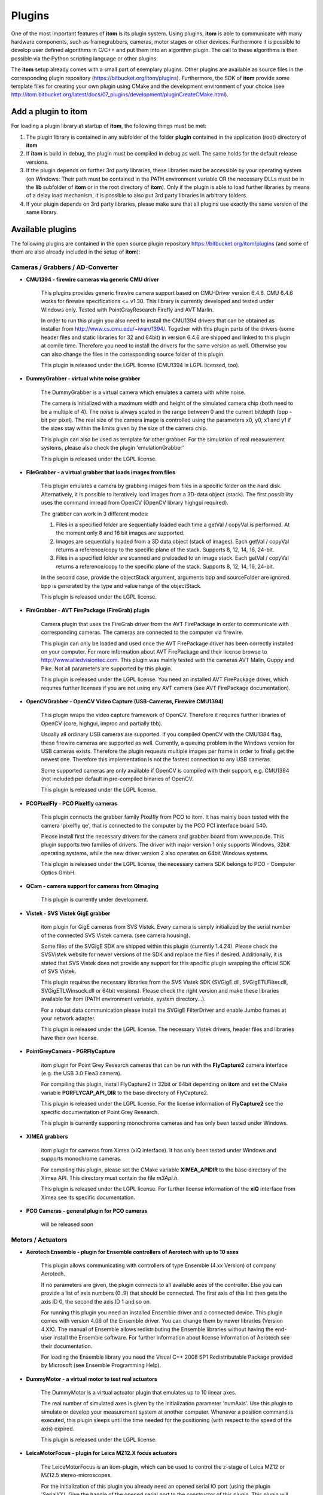 .. _sec-plugins:

Plugins
=========

One of the most important features of **itom** is its plugin system. Using plugins, **itom** is able to communicate with many hardware components, such as framegrabbers, cameras, motor stages or other devices. Furthermore it is possible to develop user defined algorithms in C/C++ and put them into an algorithm plugin. The call to these algorithms is then possible via the Python scripting language or other plugins.

The **itom** setup already comes with a small part of exemplary plugins. Other plugins are available as source files in the corresponding plugin repository (https://bitbucket.org/itom/plugins). Furthermore, the SDK of **itom** provide some template files for creating your own plugin using CMake and the development environment of your choice (see http://itom.bitbucket.org/latest/docs/07_plugins/development/pluginCreateCMake.html).


Add a plugin to itom
---------------------

For loading a plugin library at startup of **itom**, the following things must be met:

1. The plugin library is contained in any subfolder of the folder **plugin** contained in the application (root) directory of **itom**
2. If **itom** is build in debug, the plugin must be compiled in debug as well. The same holds for the default release versions.
3. If the plugin depends on further 3rd party libraries, these libraries must be accessible by your operating system (on Windows: Their path must be contained in the PATH environment variable OR the necessary DLLs must be in the **lib** subfolder of **itom** or in the root directory of **itom**). Only if the plugin is able to load further libraries by means of a delay load mechanism, it is possible to also put 3rd party libraries in arbitrary folders.
4. If your plugin depends on 3rd party libraries, please make sure that all plugins use exactly the same version of the same library.

Available plugins
------------------

The following plugins are contained in the open source plugin repository https://bitbucket.org/itom/plugins (and some of them are also already included in the setup of **itom**):

Cameras / Grabbers / AD-Converter
~~~~~~~~~~~~~~~~~~~~~~~~~~~~~~~~~~

* **CMU1394 - firewire cameras via generic CMU driver**
    
    This plugins provides generic firewire camera support based on CMU-Driver version 6.4.6. CMU 6.4.6 works for firewire specifications <= v1.30. This library is currently developed and tested under Windows only. Tested with PointGrayResearch Firefly and AVT Marlin.

    In order to run this plugin you also need to install the CMU1394 drivers that can be obtained as installer from http://www.cs.cmu.edu/~iwan/1394/. Together with this plugin parts of the drivers (some header files and static libraries for 32 and 64bit) in version 6.4.6 are shipped and linked to this plugin at comile time. Therefore you need to install the drivers for the same version as well. Otherwise you can also change the files in the corresponding source folder of this plugin.

    This plugin is released under the LGPL license (CMU1394 is LGPL licensed, too).

* **DummyGrabber - virtual white noise grabber**
    
    The DummyGrabber is a virtual camera which emulates a camera with white noise.

    The camera is initialized with a maximum width and height of the simulated camera chip (both need to be a multiple of 4). The noise is always scaled in the range between 0 and the current bitdepth (bpp - bit per pixel). The real size of the camera image is controlled using the parameters x0, y0, x1 and y1 if the sizes stay within the limits given by the size of the camera chip.

    This plugin can also be used as template for other grabber. For the simulation of real measurement systems, please also check the plugin 'emulationGrabber'
    
    This plugin is released under the LGPL license.

* **FileGrabber - a virtual grabber that loads images from files**
    
    This plugin emulates a camera by grabbing images from files in a specific folder on the hard disk. Alternatively, it is possible to iteratively load images from a 3D-data object (stack). The first possibility uses the command imread from OpenCV (OpenCV library highgui required).
    
    The grabber can work in 3 different modes:
    
    1) Files in a specified folder are sequentially loaded each time a getVal / copyVal is performed. At the moment only 8 and 16 bit images are supported.
    2) Images are sequentially loaded from a 3D data object (stack of images). Each getVal / copyVal returns a reference/copy to the specific plane of the stack. Supports 8, 12, 14, 16, 24-bit.
    3) Files in a specified folder are scanned and preloaded to an image stack. Each getVal / copyVal returns a reference/copy to the specific plane of the stack. Supports 8, 12, 14, 16, 24-bit.
    
    In the second case, provide the objectStack argument, arguments bpp and sourceFolder are ignored. bpp is generated by the type and value range of the objectStack.
    
    This plugin is released under the LGPL license.
    
* **FireGrabber - AVT FirePackage (FireGrab) plugin**
    
    Camera plugin that uses the FireGrab driver from the AVT FirePackage in order to communicate with corresponding cameras. The cameras are connected to the computer via firewire.
    
    This plugin can only be loaded and used once the AVT FirePackage driver has been correctly installed on your computer. For more information about AVT FirePackage and their license browse to http://www.alliedvisiontec.com. This plugin was mainly tested with the cameras AVT Malin, Guppy and Pike. Not all parameters are supported by this plugin.
    
    This plugin is released under the LGPL license. You need an installed AVT FirePackage driver, which requires further licenses if you are not using any AVT camera (see AVT FirePackage documentation).

* **OpenCVGrabber - OpenCV Video Capture (USB-Cameras, Firewire CMU1394)**
    
    This plugin wraps the video capture framework of OpenCV. Therefore it requires further libraries of OpenCV (core, highgui, improc and partially tbb).
    
    Usually all ordinary USB cameras are supported. If you compiled OpenCV with the CMU1384 flag, these firewire cameras are supported as well. Currently, a queuing problem in the Windows version for USB cameras exists. Therefore the plugin requests multiple images per frame in order to finally get the newest one. Therefore this implementation is not the fastest connection to any USB cameras.
    
    Some supported cameras are only available if OpenCV is compiled with their support, e.g. CMU1394 (not included per default in pre-compiled binaries of OpenCV.
    
    This plugin is released under the LGPL license.

* **PCOPixelFly - PCO Pixelfly cameras**
    
    This plugin connects the grabber family Pixelfly from PCO to itom. It has mainly been tested with the camera 'pixelfly qe', that is connected to the computer by the PCO PCI interface board 540.
    
    Please install first the necessary drivers for the camera and grabber board from www.pco.de. This plugin supports two families of drivers. The driver with major version 1 only supports Windows, 32bit operating systems, while the new driver version 2 also operates on 64bit Windows systems.
    
    This plugin is released under the LGPL license, the necessary camera SDK belongs to PCO - Computer Optics GmbH.

* **QCam - camera support for cameras from QImaging**
    
    This plugin is currently under development.

* **Vistek - SVS Vistek GigE grabber**
    
    itom plugin for GigE cameras from SVS Vistek. Every camera is simply initialized by the serial number of the connected SVS Vistek camera. (see camera housing).
    
    Some files of the SVGigE SDK are shipped within this plugin (currently 1.4.24). Please check the SVSVistek website for newer versions of the SDK and replace the files if desired. Additionally, it is stated that SVS Vistek does not provide any support for this specific plugin wrapping the official SDK of SVS Vistek.
    
    This plugin requires the necessary libraries from the SVS Vistek SDK (SVGigE.dll, SVGigETLFilter.dll, SVGigETLWinsock.dll or 64bit versions). Please check the right version and make these libraries available for itom (PATH environment variable, system directory...).
    
    For a robust data communication please install the SVGigE FilterDriver and enable Jumbo frames at your network adapter.
    
    This plugin is released under the LGPL license. The necessary Vistek drivers, header files and libraries have their own license.

* **PointGreyCamera - PGRFlyCapture**
    
    itom plugin for Point Grey Research cameras that can be run with the **FlyCapture2** camera interface (e.g. the USB 3.0 Flea3 camera).
    
    For compiling this plugin, install FlyCapture2 in 32bit or 64bit depending on **itom** and set the CMake variable **PGRFLYCAP_API_DIR** to the base directory of FlyCapture2.
    
    This plugin is released under the LGPL license. For the license information of **FlyCapture2** see the specific documentation of Point Grey Research.
    
    This plugin is currently supporting monochrome cameras and has only been tested under Windows.
    
* **XIMEA grabbers**
    
    itom plugin for cameras from Ximea (xiQ interface). It has only been tested under Windows and supports monochrome cameras.
    
    For compiling this plugin, please set the CMake variable **XIMEA_APIDIR** to the base directory of the Ximea API. This directory must contain the file *m3Api.h*.
    
    This plugin is released under the LGPL license. For further license information of the **xiQ** interface from Ximea see its specific documentation.

* **PCO Cameras - general plugin for PCO cameras**
    
    will be released soon

Motors / Actuators
~~~~~~~~~~~~~~~~~~~

* **Aerotech Ensemble - plugin for Ensemble controllers of Aerotech with up to 10 axes**
    
    This plugin allows communicating with controllers of type Ensemble (4.xx Version) of company Aerotech. 

    If no parameters are given, the plugin connects to all available axes of the controller. Else you can provide a list of axis numbers (0..9) that should be connected. The first axis of this list then gets the axis ID 0, the second the axis ID 1 and so on.

    For running this plugin you need an installed Ensemble driver and a connected device. This plugin comes with version 4.06 of the Ensemble driver. You can change them by newer libraries (Version 4.XX). The manual of Ensemble allows redistributing the Ensemble libraries without having the end-user install the Ensemble software. For further information about license information of Aerotech see their documentation.

    For loading the Ensemble library you need the Visual C++ 2008 SP1 Redistributable Package provided by Microsoft (see Ensemble Programming Help).

* **DummyMotor - a virtual motor to test real actuators**
    
    The DummyMotor is a virtual actuator plugin that emulates up to 10 linear axes.
    
    The real number of simulated axes is given by the initialization parameter 'numAxis'. Use this plugin to simulate or develop your measurement system at another computer. Whenever a position command is executed, this plugin sleeps until the time needed for the positioning (with respect to the speed of the axis) expired.
    
    This plugin is released under the LGPL license.

* **LeicaMotorFocus - plugin for Leica MZ12.X focus actuators**
    
    The LeiceMotorFocus is an itom-plugin, which can be used to control the z-stage of Leica MZ12 or MZ12.5 stereo-microscopes.
    
    For the initialization of this plugin you already need an opened serial IO port (using the plugin 'SerialIO'). Give the handle of the opened serial port to the constructor of this plugin. This plugin will keep a reference of the serial port until the actuator is closed again.
    
    This plugin is released under the LGPL license.

* **PIPiezoCtrl - PI Piezos E662, E-816, E-621, E-625 or E665**
    
    The PIPiezoCtrl is an itom-plugin, which can be used to communicate with PI piezo-controllers. Different PI-Piezo Controller (E-816, E-621, E-625, E-665 or E662) are implemented.
    
    It has been tested with different Piefocs and Piezo-stages. This system needs a serial port, which differs depending on the controller type. The parameters of the serial port (besides port number) are set automatically during initialization.
    
    WARNING: The calibration between applied voltage and desired position is depending on every single PI device and is stored in the corresponding PI controller. Therefore don't mix stages and controllers but only use the original, calibrated combination.
    
    This plugin is released under the LGPL license.

* **USBMotion3XIII - motor driver for the USB Motion 3x III card from COPTONIX GmbH**
    
    This plugin is a wrapper for the driver of the USB Motion 3x III card of COPTONIX GmbH (www.coptonix.com). It is able to address up to three different 3-phase stepper motors with up to 64 microstep-accuracy.
    
    The controller is connected to the computer by a USB connection. The wrapper addresses the methods given by the Windows library provided by COPTONIX. For more information about the driver see the corresponding website of the manufacturer (The 64bit DLL was directly provided by COPTONIX).
    
    If you change any parameters like speed or acceleration, set the values and then read the values again, since the currently set values might slightly differ from the desired values due to rounding uncertainties.
    
    This plugin is released under the LGPL license.

Further hardware devices
~~~~~~~~~~~~~~~~~~~~~~~~~

* **dispWindow - projection window for SLM/LCD-applications**
    
    This plugin opens a borderless window at a given position and displays horizontal or vertical cosine fringes including various graycode fringes (for unwrapping). The visualization is done with the help of OpenGL and the open source library GLEW.
    
    For building this plugin, download (the binaries) of glew from http://glew.sourceforge.net/ and set the variable GLEW_DIR in CMake to the corresponding folder. The necessary library will finally be copied to the lib-folder of itom such that an entry in the environment variable path is not necessary. Please make sure, that you use always the same version of glew for all plugins that require this library.
    
    This plugin is released under the LGPL license.

* **GWInstekPSP - controller for power supplies PSP-405, PSP-603 and PSP-2010 of GWInstek**
    
   This itom-plugin allows communicating with power supplies PSP-405, PSP-603 and PSP-2010 (tested with PSP-405) of company GWInstek. Therefore an opened connected via the serial port (using the plugin 'SerialIO') is required. You need to give a valid handle to this instance when initializing this plugin. 
   
   This plugin is released under the LGPL license.

* **SerialIO - plugin for a serial port communication**
    
    SerialIO is a itom-Plugin which gives direct access to serial ports.\nIt is used by different plugins for communication, (e.g. 'PIPiezoCtrl', 'UhlActuator', 'LeicaMotorFocus').
    
    The plugin is implemented for Windows or Linux; the possible baudrates depend on the possibilites of the operating system.
    
    This plugin is released under the LGPL license.

Algorithms
~~~~~~~~~~~

* **BasicFilters - Basic algorithms and filters for data objects (arrays)**

    This plugin provides several basic filter calculations for itom::dataObject. These are for instance:

    * merging of planes
    * swap byte order of objects
    * resample slices from dataObjects
    * mean value filter along axis

* **DataObjectIO - import or export dataObject from/to several file formats**
    
    This filter contains two different export- / import-functionalities for dataObjects, image or raw.
    
    Image-export functions converts dataObjects to image data and saves them as common image-formats.
    uint8 or uint16 are saved as gray-values (8bit or if suppored as 16bit) or if the image format allows color are saved according to the defined color palette.
    float32 or float64 are saved as gray-values (8bit or if suppored as 16bit) or according to the defined color palette. Therefore the values must be between 0.0 and 1.0.
    Values outside these borders are clipped. If the image format supports RGBA, invalid values are saved as 00 00 00 FF else as 00 00 00.
    
    Basic export-filter definition: source-obj, filename, palette, ...
    Basic import-filter definition: dst-obj, filename, chanel-specification, ...
    
    Raw-export functions write/read the data to/from txt-based or binary file formats.
    
    This plugin is released under the LGPL license.

* **FittingFilters - plugin with fitting algorithms**
    
    This plugin contains algorithms for fitting planes and other two dimensional polynomials to dataObjects mainly using the method of least-squares. Some of the included algorithms can also be called with weighted values, such that more precise fitting results are achievable.

    Furthermore this plugin also contains methods to finally subtract or reconstruct the fitted surfaces.
    
    This plugin is released under the LGPL license.

* **OpenCVFilters - wrapped algorithms from OpenCV**
    
    This plugin provides wrappers for various OpenCV algorithms. These are for instance:
    
    * morphological filters (dilation, erosion)
    * image filtering (blur, median blur...)
    * 1d and 2d fft and ifft
    * histogram determination
    * feature detections (circles, chessboard corners...)
    
    This plugin not only requires access to the core library of OpenCV but also to further libraries like imgproc and calib3d.
    
    This plugin is released under the LGPL license.

    
Plugin Development
-------------------

If you have any hardware component that is not yet supported by **itom** or if you need to have a specific algorithm implemented as algorithm plugin, you have the following possibilities:

* Start to develop your own plugin library and make this plugin available to anybody if you want to. More information about this can be found under http://itom.bitbucket.org/latest/docs/07_plugins/development/plugin-development.html.
* Since not all plugins are already available in the internet, ask us if for instance we already have the plugin you need.
* Feel also free to contact us if you want us to develop a plugin for you.
* Register to the `mailing list <https://lists.sourceforge.net/lists/listinfo/itom-discussions>`_ and write further questions.

